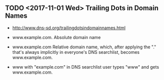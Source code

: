 ** TODO <2017-11-01 Wed> Trailing Dots in Domain Names
- http://www.dns-sd.org/trailingdotsindomainnames.html

- www.example.com.  Absolute domain name
- www.example.com  Relative domain name, which, after applying the "." that's always implicitly in everyone's DNS searchlist, becomes www.example.com.
- www with "example.com" in DNS searchlist  user types "www" and gets www.example.com.
